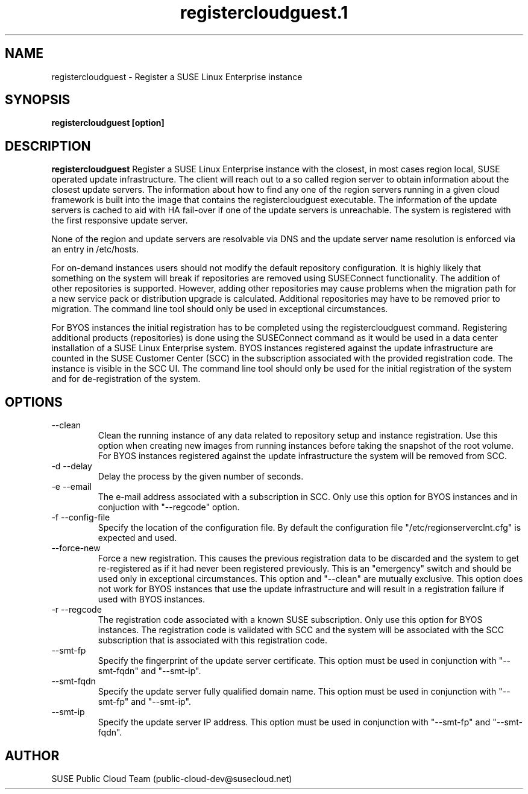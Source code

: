 .\" Process this file with
.\" groff -man -Tascii registercloudguest.1
.\"
.TH registercloudguest.1
.SH NAME
registercloudguest \- Register a SUSE Linux Enterprise instance
.SH SYNOPSIS
.B registercloudguest [option]
.SH DESCRIPTION
.B registercloudguest
Register a SUSE Linux Enterprise instance with the closest, in most
cases region local, SUSE operated update infrastructure. The client will reach
out to a so called region server to obtain information about the closest
update servers. The information about how to find any one of the region
servers running in a given cloud framework is built into the image that
contains the registercloudguest executable. The information of the update
servers is cached to aid with HA fail-over if one of the update servers is
unreachable. The system is registered with the first responsive update server.

None of the region and update servers are resolvable via DNS and the update
server name resolution is enforced via an entry in /etc/hosts.

For on-demand instances users should not modify the default repository
configuration. It is highly likely that something on the system will break
if repositories are removed using SUSEConnect functionality. The addition
of other repositories is supported. However, adding other repositories may
cause problems when the migration path for a new service pack or distribution
upgrade is calculated. Additional repositories may have to be removed prior to
migration. The command line tool should only be used in exceptional
circumstances.

For BYOS instances the initial registration has to be completed using the
registercloudguest command. Registering additional products (repositories) is
done using the SUSEConnect command as it would be used in a data center
installation of a SUSE Linux Enterprise system. BYOS instances registered
against the update infrastructure are counted in the SUSE Customer Center
(SCC) in the subscription associated with the provided registration code.
The instance is visible in the SCC UI. The command line tool should only be
used for the initial registration of the system and for de-registration of
the system.


.SH OPTIONS
.IP "--clean"
Clean the running instance of any data related to repository setup and
instance registration. Use this option when creating new images from
running instances before taking the snapshot of the root volume. For BYOS
instances registered against the update infrastructure the system will be
removed from SCC.
.IP "-d --delay"
Delay the process by the given number of seconds.
.IP "-e --email"
The e-mail address associated with a subscription in SCC. Only use this option
for BYOS instances and in conjuction with "--regcode" option.
.IP "-f --config-file"
Specify the location of the configuration file. By default the configuration
file "/etc/regionserverclnt.cfg" is expected and used.
.IP "--force-new"
Force a new registration. This causes the previous registration data to be
discarded and the system to get re-registered as if it had never been
registered previously. This is an "emergency" switch and should be used only
in exceptional circumstances. This option and "--clean" are mutually exclusive.
This option does not work for BYOS instances that use the update
infrastructure and will result in a registration failure if used with BYOS
instances.
.IP "-r --regcode"
The registration code associated with a known SUSE subscription. Only use
this option for BYOS instances. The registration code is validated with SCC
and the system will be associated with the SCC subscription that is associated
with this registration code.
.IP "--smt-fp"
Specify the fingerprint of the update server certificate. This option must be
used in conjunction with "--smt-fqdn" and "--smt-ip".
.IP "--smt-fqdn"
Specify the update server fully qualified domain name. This option must be used
in conjunction with "--smt-fp" and "--smt-ip".
.IP "--smt-ip"
Specify the update server IP address. This option must be used
in conjunction with "--smt-fp" and "--smt-fqdn".
.SH AUTHOR
SUSE Public Cloud Team (public-cloud-dev@susecloud.net)
